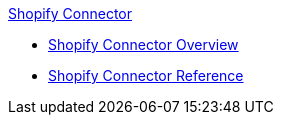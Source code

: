 .xref:index.adoc[Shopify Connector]
* xref:index.adoc[Shopify Connector Overview]
* xref:shopify-connector-reference.adoc[Shopify Connector Reference]
